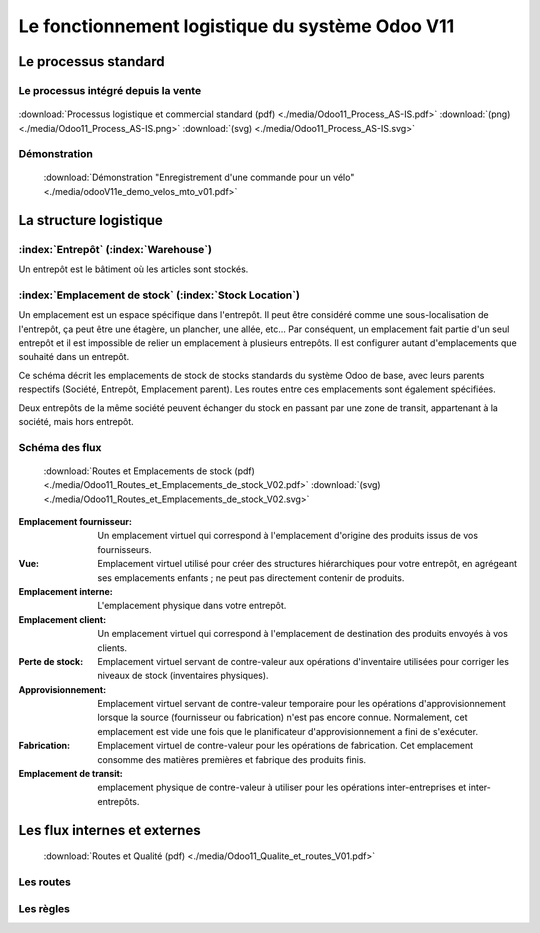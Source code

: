 ################################################
Le fonctionnement logistique du système Odoo V11
################################################

=====================================================
Le processus standard
=====================================================

Le processus intégré depuis la vente
------------------------------------

.. figure:: ../img/processus_commercial_standard01.png
    :alt: Processus logistique et commercial standard
    :scale: 60%
    :align: center

:download:`Processus logistique et commercial standard (pdf)  <./media/Odoo11_Process_AS-IS.pdf>`  :download:`(png)  <./media/Odoo11_Process_AS-IS.png>`  :download:`(svg)  <./media/Odoo11_Process_AS-IS.svg>`

Démonstration
-----------------

    :download:`Démonstration "Enregistrement d'une commande pour un vélo" <./media/odooV11e_demo_velos_mto_v01.pdf>`


=====================================================
La structure logistique
=====================================================

:index:`Entrepôt` (:index:`Warehouse`)
--------------------------------------------
Un entrepôt est le bâtiment où les articles sont stockés.

:index:`Emplacement de stock` (:index:`Stock Location`)
--------------------------------------------------------------

Un emplacement est un espace spécifique dans l'entrepôt. Il peut être considéré comme une sous-localisation de l'entrepôt, ça peut être une étagère, un plancher, une allée, etc... Par conséquent, un emplacement fait partie d'un seul entrepôt et il est impossible de relier un emplacement à plusieurs entrepôts. Il est configurer autant d'emplacements que souhaité dans un entrepôt.

Ce schéma décrit les emplacements de stock de stocks standards du système Odoo de base, avec leurs parents respectifs (Société, Entrepôt, Emplacement parent). Les routes entre ces emplacements sont également spécifiées.

Deux entrepôts de la même société peuvent échanger du stock en passant par une zone de transit, appartenant à la société, mais hors entrepôt. 

Schéma des flux
---------------

    .. figure:: ../img/routes_et_emplacements01_map_paysage.png
        :alt: Routes et Emplacements de stock
        :align: center

    :download:`Routes et Emplacements de stock (pdf) <./media/Odoo11_Routes_et_Emplacements_de_stock_V02.pdf>` :download:`(svg) <./media/Odoo11_Routes_et_Emplacements_de_stock_V02.svg>`

:Emplacement fournisseur: Un emplacement virtuel qui correspond à l'emplacement d'origine des produits issus de vos fournisseurs.
:Vue: Emplacement virtuel utilisé pour créer des structures hiérarchiques pour votre entrepôt, en agrégeant ses emplacements enfants ; ne peut pas directement contenir de produits.
:Emplacement interne: L'emplacement physique dans votre entrepôt.
:Emplacement client: Un emplacement virtuel qui correspond à l'emplacement de destination des produits envoyés à vos clients.
:Perte de stock: Emplacement virtuel servant de contre-valeur aux opérations d'inventaire utilisées pour corriger les niveaux de stock (inventaires physiques).
:Approvisionnement: Emplacement virtuel servant de contre-valeur temporaire pour les opérations d'approvisionnement lorsque la source (fournisseur ou fabrication) n'est pas encore connue. Normalement, cet emplacement est vide une fois que le planificateur d'approvisionnement a fini de s'exécuter.
:Fabrication: Emplacement virtuel de contre-valeur pour les opérations de fabrication. Cet emplacement consomme des matières premières et fabrique des produits finis.
:Emplacement de transit: emplacement physique de contre-valeur à utiliser pour les opérations inter-entreprises et inter-entrepôts.



=====================================================
Les flux internes et externes
=====================================================

    .. figure:: ../img/routes_et_qualite01.png
        :scale: 70%
        :alt: Routes et Qualite
        :align: center

    :download:`Routes et Qualité (pdf) <./media/Odoo11_Qualite_et_routes_V01.pdf>`

Les routes
-------------------------

Les règles
-------------------------

